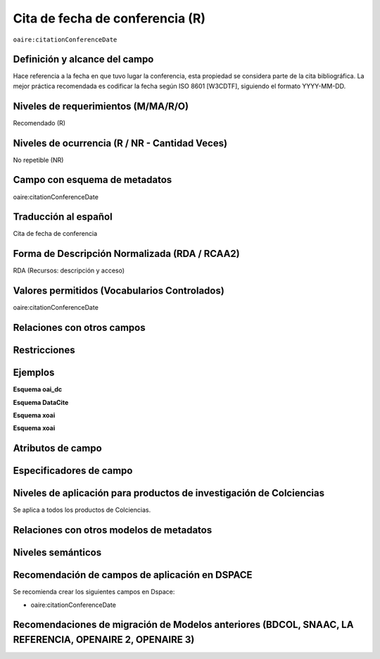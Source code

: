 .. _aire:citationConferenceDate:

Cita de fecha de conferencia (R)
================================

``oaire:citationConferenceDate``

Definición y alcance del campo
------------------------------
Hace referencia a la fecha en que tuvo lugar la conferencia, esta propiedad se considera parte de la cita bibliográfica. La mejor práctica recomendada es codificar la fecha según ISO 8601 [W3CDTF], siguiendo el formato YYYY-MM-DD.

Niveles de requerimientos (M/MA/R/O)
------------------------------------
Recomendado (R)

Niveles de ocurrencia (R / NR -  Cantidad Veces)
------------------------------------------------
No repetible (NR)

Campo con esquema de metadatos
------------------------------
oaire:citationConferenceDate

Traducción al español
---------------------
Cita de fecha de conferencia 

Forma de Descripción Normalizada (RDA / RCAA2)
----------------------------------------------
RDA (Recursos: descripción y acceso)

Valores permitidos (Vocabularios Controlados)
---------------------------------------------
oaire:citationConferenceDate

Relaciones con otros campos
---------------------------

Restricciones
-------------

Ejemplos
--------

**Esquema oai_dc**

.. code-block:: xml
   :linenos:

**Esquema DataCite**

.. code-block:: xml
   :linenos:

**Esquema xoai**

.. code-block:: xml
   :linenos:

**Esquema xoai**

.. code-block:: xml
   :linenos:

.. code-block:: xml
   :linenos:
   
.. code-block:: xml
   :linenos:

   <oaire:citationConferenceDate>2018-10-22</oaire:citationConferenceDate>

.. code-block:: xml
   :linenos:

   <oaire:citationConferenceDate>2013-09-22 - 2013-09-26</oaire:citationConferenceDate>

Atributos de campo
------------------

Especificadores de campo
------------------------

Niveles de aplicación para productos de investigación de Colciencias
--------------------------------------------------------------------
Se aplica a todos los productos de Colciencias. 

Relaciones con otros modelos de metadatos
-----------------------------------------

Niveles semánticos
------------------

Recomendación de campos de aplicación en DSPACE
-----------------------------------------------

Se recomienda crear los siguientes campos en Dspace:

- oaire:citationConferenceDate

Recomendaciones de migración de Modelos anteriores (BDCOL, SNAAC, LA REFERENCIA, OPENAIRE 2, OPENAIRE 3)
--------------------------------------------------------------------------------------------------------